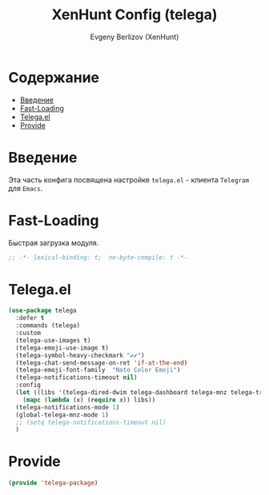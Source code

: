 #+TITLE:XenHunt Config (telega)
#+AUTHOR: Evgeny Berlizov (XenHunt)
#+DESCRIPTION: XenHunt's config of telega
#+STARTUP: content
#+PROPERTY: header-args :tangle telega-package.el
* Содержание
:PROPERTIES:
:TOC:      :include all :depth 100 :force (nothing) :ignore (this) :local (nothing)
:END:
:CONTENTS:
- [[#введение][Введение]]
- [[#fast-loading][Fast-Loading]]
- [[#telegael][Telega.el]]
- [[#provide][Provide]]
:END:
* Введение
:PROPERTIES:
:CUSTOM_ID: введение
:END:

Эта часть конфига посвящена настройке =telega.el= - клиента =Telegram= для =Emacs=.

* Fast-Loading
:PROPERTIES:
:CUSTOM_ID: fast-loading
:END:

Быстрая загрузка модуля.

#+begin_src emacs-lisp
;; -*- lexical-binding: t;  no-byte-compile: t -*-
#+end_src

* Telega.el
:PROPERTIES:
:CUSTOM_ID: telegael
:END:
#+begin_src emacs-lisp
(use-package telega
  :defer t
  :commands (telega)
  :custom
  (telega-use-images t)
  (telega-emoji-use-image t)
  (telega-symbol-heavy-checkmark "✔✔")
  (telega-chat-send-message-on-ret 'if-at-the-end)
  (telega-emoji-font-family  "Noto Color Emoji")
  (telega-notifications-timeout nil)
  :config
  (let ((libs '(telega-dired-dwim telega-dashboard telega-mnz telega-transient)))
    (mapc (lambda (x) (require x)) libs))
  (telega-notifications-mode 1)
  (global-telega-mnz-mode 1)
  ;; (setq telega-notifications-timeout nil)
  )
#+end_src

#+RESULTS:
: [nil 26403 17277 313326 nil elpaca-process-queues nil nil 514000 nil]

* Provide
:PROPERTIES:
:CUSTOM_ID: provide
:END:
#+begin_src emacs-lisp
(provide 'telega-package)
#+end_src
